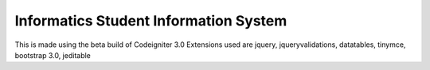 ###################
Informatics Student Information System
###################

This is made using the beta build of Codeigniter 3.0
Extensions used are jquery, jqueryvalidations, datatables, tinymce, bootstrap 3.0, jeditable